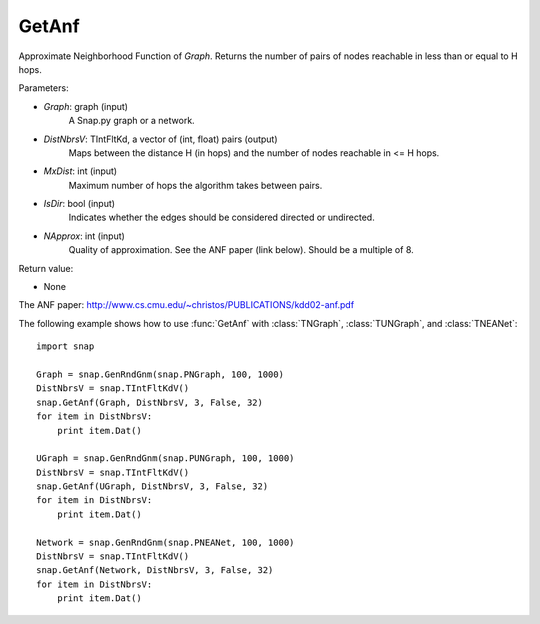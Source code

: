 GetAnf
''''''

.. function::  GetAnf(Graph, DistNbrsV, MxDist, IsDir, NApprox=32)

Approximate Neighborhood Function of *Graph*. Returns the number of pairs of nodes reachable in less than or equal to H hops.

Parameters:

- *Graph*: graph (input)
    A Snap.py graph or a network.
    
- *DistNbrsV*: TIntFltKd, a vector of (int, float) pairs (output)
    Maps between the distance H (in hops) and the number of nodes reachable in <= H hops.

- *MxDist*: int (input)
    Maximum number of hops the algorithm takes between pairs.

- *IsDir*: bool (input)
    Indicates whether the edges should be considered directed or undirected.

- *NApprox*: int (input)
    Quality of approximation. See the ANF paper (link below). Should be a multiple of 8.

Return value:

- None

The ANF paper: http://www.cs.cmu.edu/~christos/PUBLICATIONS/kdd02-anf.pdf


The following example shows how to use :func:`GetAnf` with
:class:`TNGraph`, :class:`TUNGraph`, and :class:`TNEANet`::

    import snap

    Graph = snap.GenRndGnm(snap.PNGraph, 100, 1000)
    DistNbrsV = snap.TIntFltKdV()
    snap.GetAnf(Graph, DistNbrsV, 3, False, 32)
    for item in DistNbrsV:
        print item.Dat()

    UGraph = snap.GenRndGnm(snap.PUNGraph, 100, 1000)
    DistNbrsV = snap.TIntFltKdV()
    snap.GetAnf(UGraph, DistNbrsV, 3, False, 32)
    for item in DistNbrsV:
        print item.Dat()

    Network = snap.GenRndGnm(snap.PNEANet, 100, 1000)
    DistNbrsV = snap.TIntFltKdV()
    snap.GetAnf(Network, DistNbrsV, 3, False, 32)
    for item in DistNbrsV:
        print item.Dat()
